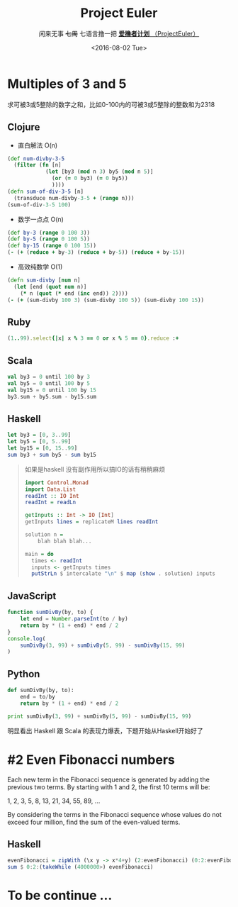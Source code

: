 #+TITLE: Project Euler
#+PROPERTY: header-args :results value pp :exports both
#+INFOJS_OPT: view:info toc:nil
#+DATE:<2016-08-02 Tue>
#+SUBTITLE: 闲来无事 +七周+ 七语言撸一把 [[https://projecteuler.net/][*爱撸者计划* （ProjectEuler）]]

* COMMENT require
#+BEGIN_SRC emacs-lisp
  (require 'ob-clojure)
  (require 'ob-ruby)
  (require 'ob-js)
  (require 'ob-haskell)
  (require 'ob-scala)
  (require 'ob-python)
  (require 'ob-haskell)
#+END_SRC

#+RESULTS:
: ob-haskell

* Multiples of 3 and 5

求可被3或5整除的数字之和，比如0-100内的可被3或5整除的整数和为2318
** Clojure
- 直白解法 O(n)
#+BEGIN_SRC clojure :results value pp
  (def num-divby-3-5
    (filter (fn [n]
              (let [by3 (mod n 3) by5 (mod n 5)]
                (or (= 0 by3) (= 0 by5))
                ))))
  (defn sum-of-div-3-5 [n]
    (transduce num-divby-3-5 + (range n)))
  (sum-of-div-3-5 100)
#+END_SRC

#+RESULTS:
: 2318

- 数学一点点 O(n)
#+BEGIN_SRC clojure :results value pp
  (def by-3 (range 0 100 3))
  (def by-5 (range 0 100 5))
  (def by-15 (range 0 100 15))
  (- (+ (reduce + by-3) (reduce + by-5)) (reduce + by-15))
#+END_SRC

#+RESULTS:
: 2318

- 高效纯数学 O(1)
#+BEGIN_SRC clojure
  (defn sum-divby [num n]
    (let [end (quot num n)]
      (* n (quot (* end (inc end)) 2))))
  (- (+ (sum-divby 100 3) (sum-divby 100 5)) (sum-divby 100 15))
#+END_SRC

#+RESULTS:
: #'user/sum-divby2418

** Ruby
#+BEGIN_SRC ruby
(1..99).select{|x| x % 3 == 0 or x % 5 == 0}.reduce :+
#+END_SRC

#+RESULTS:
: 2318

** Scala
#+BEGIN_SRC scala
val by3 = 0 until 100 by 3
val by5 = 0 until 100 by 5
val by15 = 0 until 100 by 15
by3.sum + by5.sum - by15.sum
#+END_SRC

#+RESULTS:
: 2318

** Haskell
#+BEGIN_SRC haskell
let by3 = [0, 3..99]
let by5 = [0, 5..99]
let by15 = [0, 15..99]
sum by3 + sum by5 - sum by15
#+END_SRC

#+RESULTS:
: 2318

#+BEGIN_QUOTE
如果是haskell 没有副作用所以搞IO的话有稍稍麻烦
#+BEGIN_SRC haskell
import Control.Monad
import Data.List
readInt :: IO Int
readInt = readLn

getInputs :: Int -> IO [Int]
getInputs lines = replicateM lines readInt

solution n =
    blah blah blah...

main = do
  times <- readInt
  inputs <- getInputs times
  putStrLn $ intercalate "\n" $ map (show . solution) inputs
  
#+END_SRC
#+END_QUOTE

** JavaScript
#+BEGIN_SRC js :results output pp
  function sumDivBy(by, to) {
      let end = Number.parseInt(to / by)
      return by * (1 + end) * end / 2
  }
  console.log(
      sumDivBy(3, 99) + sumDivBy(5, 99) - sumDivBy(15, 99)
  )

#+END_SRC

#+RESULTS:
: 2318

** Python
#+BEGIN_SRC python :results output pp
  def sumDivBy(by, to):
      end = to/by
      return by * (1 + end) * end / 2
    
  print sumDivBy(3, 99) + sumDivBy(5, 99) - sumDivBy(15, 99)
#+END_SRC

#+RESULTS:
: 2318

明显看出 Haskell 跟 Scala 的表现力爆表，下题开始从Haskell开始好了


* #2 Even Fibonacci numbers
#+BEGIN_CENTER
Each new term in the Fibonacci sequence is generated by adding the previous two terms. By starting with 1 and 2, the first 10 terms will be:

1, 2, 3, 5, 8, 13, 21, 34, 55, 89, ...

By considering the terms in the Fibonacci sequence whose values do not exceed four million, find the sum of the even-valued terms.
#+END_CENTER

** Haskell
#+BEGIN_SRC haskell
evenFibonacci = zipWith (\x y -> x*4+y) (2:evenFibonacci) (0:2:evenFibonacci)
sum $ 0:2:(takeWhile (4000000>) evenFibonacci)
#+END_SRC

#+RESULTS:
: 4613732

* COMMENT #3
#+BEGIN_SRC haskell
prime_factors :: Int -> [Int]

prime_factors 1 = []
prime_factors n
  | factors == []  = [n]
  | otherwise = factors ++ prime_factors (n `div` (head factors))
  where factors = take 1 $ filter (\x -> (n `mod` x) == 0) [2 .. n-1]
#+END_SRC

* To be continue ...
